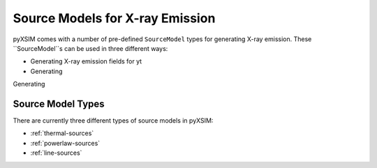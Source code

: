 .. _source-models:

Source Models for X-ray Emission
================================

pyXSIM comes with a number of pre-defined ``SourceModel`` types for 
generating X-ray emission. These ``SourceModel``s can be used in three
different ways:

* Generating X-ray emission fields for yt
* Generating 

Generating 

Source Model Types
------------------

There are currently three different types of source models in pyXSIM:

* :ref:`thermal-sources`
* :ref:`powerlaw-sources`
* :ref:`line-sources`
